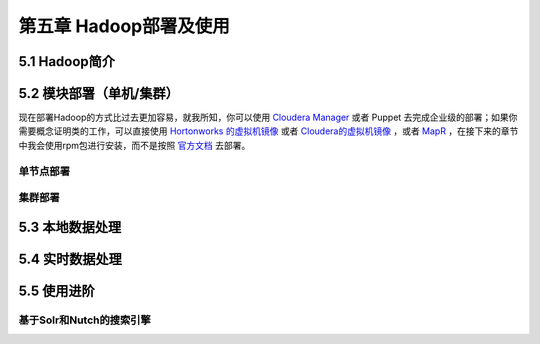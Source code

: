 =======================
第五章 Hadoop部署及使用
=======================

5.1 Hadoop简介
---------------

5.2 模块部署（单机/集群）
-------------------------

现在部署Hadoop的方式比过去更加容易，就我所知，你可以使用 `Cloudera Manager <http://www.cloudera.com/content/cloudera/en/downloads/cloudera_manager/cm-5-1-3.html>`_ 或者 Puppet 去完成企业级的部署；如果你需要概念证明类的工作，可以直接使用 `Hortonworks 的虚拟机镜像 <http://zh.hortonworks.com/products/hortonworks-sandbox/>`_ 或者 `Cloudera的虚拟机镜像 <http://www.cloudera.com/content/cloudera/en/downloads/quickstart_vms/cdh-5-1-x1.html>`_ ，或者 `MapR <https://www.mapr.com/products/mapr-sandbox-hadoop/download-sandbox-drill>`_ ，在接下来的章节中我会使用rpm包进行安装，而不是按照 `官方文档 <http://hadoop.apache.org/docs/r1.2.1/single_node_setup.html>`_ 去部署。

单节点部署
~~~~~~~~~~~

集群部署
~~~~~~~~~

5.3 本地数据处理
-----------------

5.4 实时数据处理
-----------------

5.5 使用进阶
-------------

基于Solr和Nutch的搜索引擎
~~~~~~~~~~~~~~~~~~~~~~~~~~
